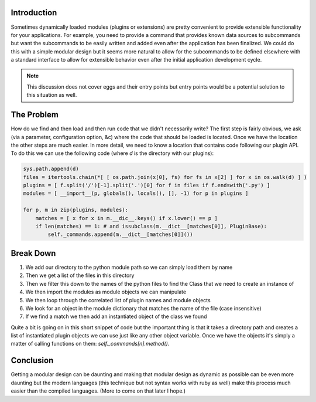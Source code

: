 .. title: Python Development: Dynamically Loaded Modules or Plugins
.. slug: python-development-dynamically-loaded-modules-or-plugins
.. date: 2010/12/17 22:24:46
.. tags: modules, plugins, extensions, python, subcommands, eggs, entry points
.. link: 
.. description: 
.. type: text

Introduction
------------

Sometimes dynamically loaded modules (plugins or extensions) are pretty
convenient to provide extensible functionality for your applications.  For
example, you need to provide a command that provides known data sources to
subcommands but want the subcommands to be easily written and added even after
the application has been finalized.  We could do this with a simple modular
design but it seems more natural to allow for the subcommands to be defined
elsewhere with a standard interface to allow for extensible behavior even
after the initial application development cycle.

.. note::
    This discussion does not cover eggs and their entry points but entry
    points would be a potential solution to this situation as well.

The Problem
-----------

How do we find and then load and then run code that we didn't necessarily
write?  The first step is fairly obvious, we ask (via a parameter,
configuration option, &c) where the code that should be loaded is located.
Once we have the location the other steps are much easier.  In more detail, we
need to know a location that contains code following our plugin API.  To do
this we can use the following code (where `d` is the directory with our
plugins):

.. code-block:: python

    sys.path.append(d)
    files = itertools.chain(*[ [ os.path.join(x[0], fs) for fs in x[2] ] for x in os.walk(d) ] )
    plugins = [ f.split('/')[-1].split('.')[0] for f in files if f.endswith('.py') ]
    modules = [ __import__(p, globals(), locals(), [], -1) for p in plugins ]

    for p, m in zip(plugins, modules):
        matches = [ x for x in m.__dic__.keys() if x.lower() == p ]
        if len(matches) == 1: # and issubclass(m.__dict__[matches[0]], PluginBase):
            self._commands.append(m.__dict__[matches[0]]())

Break Down
----------

#. We add our directory to the python module path so we can simply load them
   by name
#. Then we get a list of the files in this directory
#. Then we filter this down to the names of the python files to find the Class
   that we need to create an instance of
#. We then import the modules as module objects we can manipulate
#. We then loop through the correlated list of plugin names and module objects
#. We look for an object in the module dictionary that matches the name of the
   file (case insensitive)
#. If we find a match we then add an instantiated object of the class we found

Quite a bit is going on in this short snippet of code but the important thing
is that it takes a directory path and creates a list of instantiated plugin
objects we can use just like any other object variable.  Once we have the
objects it's simply a matter of calling functions on them:
`self._commands[n].method()`.

Conclusion
----------

Getting a modular design can be daunting and making that modular design as
dynamic as possible can be even more daunting but the modern languages (this
technique but not syntax works with ruby as well) make this process much
easier than the compiled languages.  (More to come on that later I hope.)

